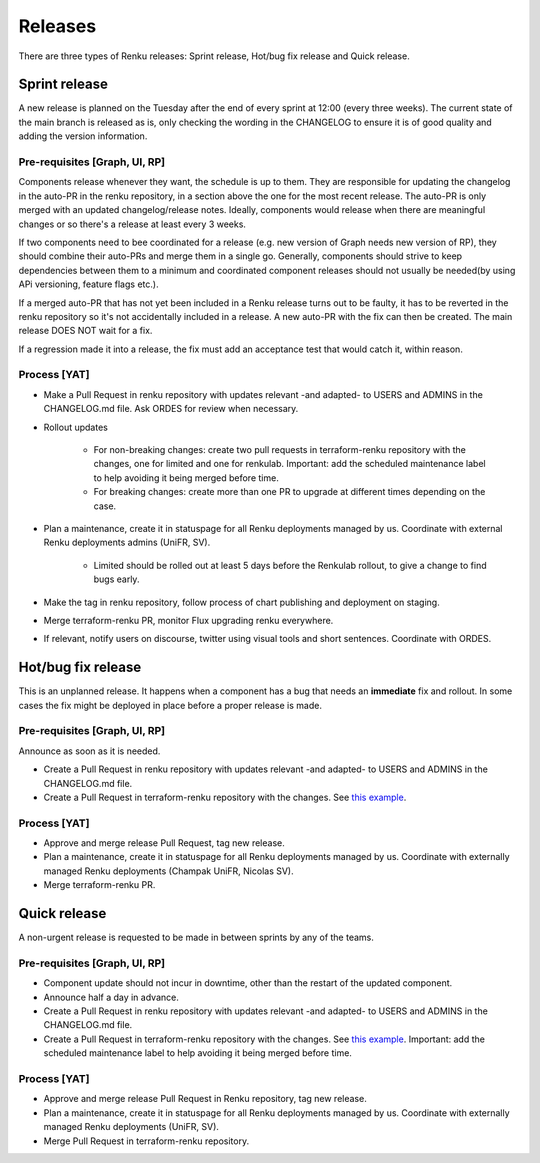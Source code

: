 .. _releases:

Releases
=========

There are three types of Renku releases: Sprint release, Hot/bug fix release and Quick release.

Sprint release
---------------

A new release is planned on the Tuesday after the end of every sprint at 12:00
(every three weeks).
The current state of the main branch is released as is, only checking the
wording in the CHANGELOG to ensure it is of good quality and adding the version
information.

Pre-requisites [Graph, UI, RP]
~~~~~~~~~~~~~~~~~~~~~~~~~~~~~~

Components release whenever they want, the schedule is up to them. They are
responsible for updating the changelog in the auto-PR in the renku repository,
in a section above the one for the most recent release.
The auto-PR is only merged with an updated changelog/release notes.
Ideally, components would release when there are meaningful changes or so
there's a release at least every 3 weeks.

If two components need to bee coordinated for a release (e.g. new version
of Graph needs new version of RP), they should combine their auto-PRs and
merge them in a single go. Generally, components should strive to keep
dependencies between them to a minimum and coordinated component releases
should not usually be needed(by using APi versioning, feature flags etc.).

If a merged auto-PR that has not yet been included in a Renku release turns
out to be faulty, it has to be reverted in the renku repository so it's not
accidentally included in a release. A new auto-PR with the fix can then be
created. The main release DOES NOT wait for a fix.

If a regression made it into a release, the fix must add an acceptance test
that would catch it, within reason.

Process [YAT]
~~~~~~~~~~~~~

* Make a Pull Request in renku repository with updates relevant -and adapted- to USERS and ADMINS in the CHANGELOG.md file. Ask ORDES for review when necessary.

* Rollout updates

    * For non-breaking changes: create two pull requests in terraform-renku repository with the changes, one for limited and one for renkulab. Important: add the scheduled maintenance label to help avoiding it being merged before time.

    * For breaking changes: create more than one PR to upgrade at different times depending on the case.

* Plan a maintenance, create it in statuspage for all Renku deployments managed by us. Coordinate with external Renku deployments admins (UniFR, SV).

    * Limited should be rolled out at least 5 days before the Renkulab rollout, to give a change to find bugs early.

* Make the tag in renku repository, follow process of chart publishing and deployment on staging.

* Merge terraform-renku PR, monitor Flux upgrading renku everywhere.

* If relevant, notify users on discourse, twitter using visual tools and short sentences. Coordinate with ORDES.

Hot/bug fix release
-------------------

This is an unplanned release. It happens when a component has a bug that needs an **immediate** fix and rollout.
In some cases the fix might be deployed in place before a proper release is made.

Pre-requisites [Graph, UI, RP]
~~~~~~~~~~~~~~~~~~~~~~~~~~~~~~

Announce as soon as it is needed.

* Create a Pull Request in renku repository with updates relevant -and adapted- to USERS and ADMINS in the CHANGELOG.md file.

* Create a Pull Request in terraform-renku repository with the changes. See `this example <https://github.com/SwissDataScienceCenter/terraform-renku/pull/557>`__.

Process [YAT]
~~~~~~~~~~~~~

* Approve and merge release Pull Request, tag new release.

* Plan a maintenance, create it in statuspage for all Renku deployments managed by us. Coordinate with externally managed Renku deployments (Champak UniFR, Nicolas SV).

* Merge terraform-renku PR.

Quick release
-------------

A non-urgent release is requested to be made in between sprints by any of the teams.

Pre-requisites [Graph, UI, RP]
~~~~~~~~~~~~~~~~~~~~~~~~~~~~~~

* Component update should not incur in downtime, other than the restart of the updated component.

* Announce half a day in advance.

* Create a Pull Request in renku repository with updates relevant -and adapted- to USERS and ADMINS in the CHANGELOG.md file.

* Create a Pull Request in terraform-renku repository with the changes. See `this example <https://github.com/SwissDataScienceCenter/terraform-renku/pull/557>`__. Important: add the scheduled maintenance label to help avoiding it being merged before time.

Process [YAT]
~~~~~~~~~~~~~

* Approve and merge release Pull Request in Renku repository, tag new release.

* Plan a maintenance, create it in statuspage for all Renku deployments managed by us. Coordinate with externally managed Renku deployments (UniFR, SV).

* Merge Pull Request in terraform-renku repository.
